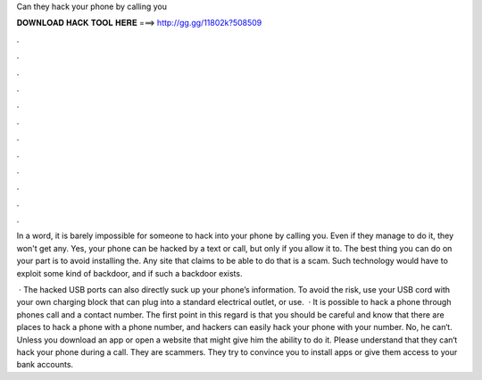Can they hack your phone by calling you



𝐃𝐎𝐖𝐍𝐋𝐎𝐀𝐃 𝐇𝐀𝐂𝐊 𝐓𝐎𝐎𝐋 𝐇𝐄𝐑𝐄 ===> http://gg.gg/11802k?508509



.



.



.



.



.



.



.



.



.



.



.



.

In a word, it is barely impossible for someone to hack into your phone by calling you. Even if they manage to do it, they won't get any. Yes, your phone can be hacked by a text or call, but only if you allow it to. The best thing you can do on your part is to avoid installing the. Any site that claims to be able to do that is a scam. Such technology would have to exploit some kind of backdoor, and if such a backdoor exists.

 · The hacked USB ports can also directly suck up your phone’s information. To avoid the risk, use your USB cord with your own charging block that can plug into a standard electrical outlet, or use.  · It is possible to hack a phone through phones call and a contact number. The first point in this regard is that you should be careful and know that there are places to hack a phone with a phone number, and hackers can easily hack your phone with your number. No, he can‘t. Unless you download an app or open a website that might give him the ability to do it. Please understand that they can‘t hack your phone during a call. They are scammers. They try to convince you to install apps or give them access to your bank accounts.
